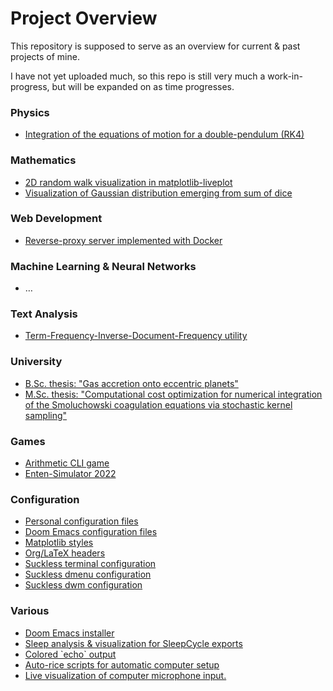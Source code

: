 * Project Overview

This repository is supposed to serve as an overview for current & past projects of mine.

I have not yet uploaded much, so this repo is still very much a work-in-progress, but will be expanded on as time progresses.

*** Physics
- [[https://github.com/vincentmader/double-pendulum.py][Integration of the equations of motion for a double-pendulum (RK4)]]
*** Mathematics
- [[https://github.com/vincentmader/random-walk_live-plot.py][2D random walk visualization in matplotlib-liveplot]]
- [[https://github.com/vincentmader/gaussian-dice-throws_live-plot.py][Visualization of Gaussian distribution emerging from sum of dice]]
*** Web Development
- [[https://github.com/vincentmader/docker-reverse-proxy][Reverse-proxy server implemented with Docker]]
*** Machine Learning & Neural Networks
- ...
*** Text Analysis
- [[https://github.com/vincentmader/tf-idf.rs][Term-Frequency-Inverse-Document-Frequency utility]]
*** University
- [[https://github.com/vincentmader/bsc-thesis][B.Sc. thesis: "Gas accretion onto eccentric planets"]]
- [[https://github.com/vincentmader/msc-thesis][M.Sc. thesis: "Computational cost optimization for numerical integration of the Smoluchowski coagulation equations via stochastic kernel sampling"]]
*** Games
- [[https://github.com/vincentmader/arithmetic-math-game][Arithmetic CLI game]]
- [[https://github.com/vincentmader/enten-simulator-2022][Enten-Simulator 2022]]
*** Configuration
- [[https://github.com/vincentmader/config-dotfiles][Personal configuration files]]
- [[https://github.com/vincentmader/doom-emacs-conf][Doom Emacs configuration files]]
- [[https://github.com/vincentmader/mpl-styles][Matplotlib styles]]
- [[https://github.com/vincentmader/tex-headers][Org/LaTeX headers]]
- [[https://github.com/vincentmader/st][Suckless terminal configuration]]
- [[https://github.com/vincentmader/dmenu][Suckless dmenu configuration]]
- [[https://github.com/vincentmader/dwm][Suckless dwm configuration]]
*** Various
- [[https://github.com/vincentmader/doom-emacs-installer][Doom Emacs installer]]
- [[https://github.com/vincentmader/sleep-cycle-visualization][Sleep analysis & visualization for SleepCycle exports]]
- [[https://github.com/vincentmader/colored-echo.sh][Colored `echo` output]]
- [[https://github.com/vincentmader/auto-rice-scripts][Auto-rice scripts for automatic computer setup]]
- [[https://github.com/vincentmader/microphone-input-visualization][Live visualization of computer microphone input.]]
